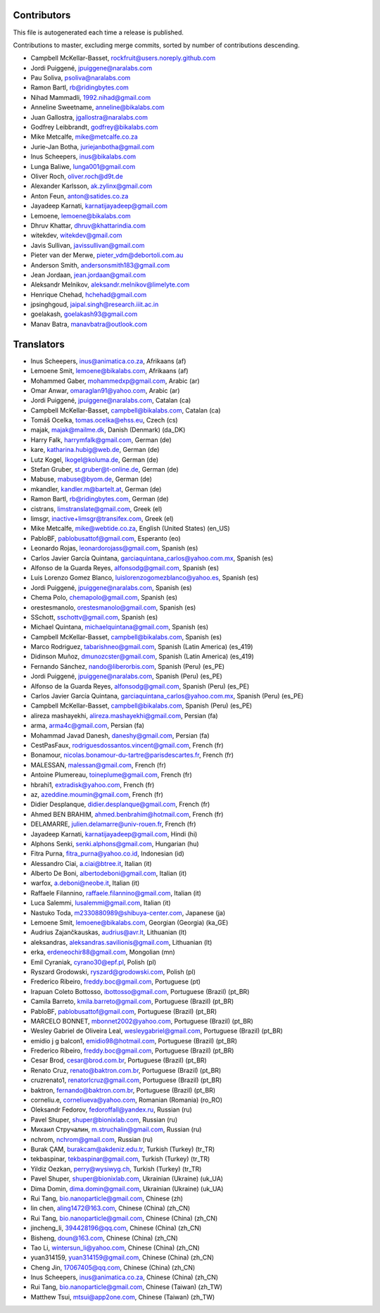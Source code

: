 Contributors
============

This file is autogenerated each time a release is published.

Contributions to master, excluding merge commits, sorted by number of
contributions descending.

- Campbell McKellar-Basset, rockfruit@users.noreply.github.com
- Jordi Puiggené, jpuiggene@naralabs.com
- Pau Soliva, psoliva@naralabs.com
- Ramon Bartl, rb@ridingbytes.com
- Nihad Mammadli, 1992.nihad@gmail.com
- Anneline Sweetname, anneline@bikalabs.com
- Juan Gallostra, jgallostra@naralabs.com
- Godfrey Leibbrandt, godfrey@bikalabs.com
- Mike Metcalfe, mike@metcalfe.co.za
- Jurie-Jan Botha, juriejanbotha@gmail.com
- Inus Scheepers, inus@bikalabs.com
- Lunga Baliwe, lunga001@gmail.com
- Oliver Roch, oliver.roch@d9t.de
- Alexander Karlsson, ak.zylinx@gmail.com
- Anton Feun, anton@satides.co.za
- Jayadeep Karnati, karnatijayadeep@gmail.com
- Lemoene, lemoene@bikalabs.com
- Dhruv Khattar, dhruv@khattarindia.com
- witekdev, witekdev@gmail.com
- Javis Sullivan, javissullivan@gmail.com
- Pieter van der Merwe, pieter_vdm@debortoli.com.au
- Anderson Smith, andersonsmith183@gmail.com
- Jean Jordaan, jean.jordaan@gmail.com
- Aleksandr Melnikov, aleksandr.melnikov@limelyte.com
- Henrique Chehad, hchehad@gmail.com
- jpsinghgoud, jaipal.singh@research.iiit.ac.in
- goelakash, goelakash93@gmail.com
- Manav Batra, manavbatra@outlook.com


Translators
===========

- Inus Scheepers, inus@animatica.co.za, Afrikaans (af)
- Lemoene Smit, lemoene@bikalabs.com, Afrikaans (af)
- Mohammed Gaber, mohammedxp@gmail.com, Arabic (ar)
- Omar Anwar, omaraglan91@yahoo.com, Arabic (ar)
- Jordi Puiggené, jpuiggene@naralabs.com, Catalan (ca)
- Campbell McKellar-Basset, campbell@bikalabs.com, Catalan (ca)
- Tomáš Ocelka, tomas.ocelka@ehss.eu, Czech (cs)
- majak, majak@mailme.dk, Danish (Denmark) (da_DK)
- Harry  Falk, harrymfalk@gmail.com, German (de)
- kare, katharina.hubig@web.de, German (de)
- Lutz Kogel, lkogel@koluma.de, German (de)
- Stefan Gruber, st.gruber@t-online.de, German (de)
- Mabuse, mabuse@byom.de, German (de)
- mkandler, kandler.m@bartelt.at, German (de)
- Ramon Bartl, rb@ridingbytes.com, German (de)
- cistrans, limstranslate@gmail.com, Greek (el)
- limsgr, inactive+limsgr@transifex.com, Greek (el)
- Mike Metcalfe, mike@webtide.co.za, English (United States) (en_US)
- PabloBF, pablobusattof@gmail.com, Esperanto (eo)
- Leonardo Rojas, leonardorojass@gmail.com, Spanish (es)
- Carlos Javier García Quintana, garciaquintana_carlos@yahoo.com.mx, Spanish (es)
- Alfonso de la Guarda Reyes, alfonsodg@gmail.com, Spanish (es)
- Luis Lorenzo Gomez Blanco, luislorenzogomezblanco@yahoo.es, Spanish (es)
- Jordi Puiggené, jpuiggene@naralabs.com, Spanish (es)
- Chema Polo, chemapolo@gmail.com, Spanish (es)
- orestesmanolo, orestesmanolo@gmail.com, Spanish (es)
- SSchott, sschottv@gmail.com, Spanish (es)
- Michael Quintana, michaelquintana@gmail.com, Spanish (es)
- Campbell McKellar-Basset, campbell@bikalabs.com, Spanish (es)
- Marco Rodriguez, tabarishneo@gmail.com, Spanish (Latin America) (es_419)
- Didinson Muñoz, dmunozcster@gmail.com, Spanish (Latin America) (es_419)
- Fernando Sánchez, nando@liberorbis.com, Spanish (Peru) (es_PE)
- Jordi Puiggené, jpuiggene@naralabs.com, Spanish (Peru) (es_PE)
- Alfonso de la Guarda Reyes, alfonsodg@gmail.com, Spanish (Peru) (es_PE)
- Carlos Javier García Quintana, garciaquintana_carlos@yahoo.com.mx, Spanish (Peru) (es_PE)
- Campbell McKellar-Basset, campbell@bikalabs.com, Spanish (Peru) (es_PE)
- alireza mashayekhi, alireza.mashayekhi@gmail.com, Persian (fa)
- arma, arma4c@gmail.com, Persian (fa)
- Mohammad Javad Danesh, daneshy@gmail.com, Persian (fa)
- CestPasFaux, rodriguesdossantos.vincent@gmail.com, French (fr)
- Bonamour, nicolas.bonamour-du-tartre@parisdescartes.fr, French (fr)
- MALESSAN, malessan@gmail.com, French (fr)
- Antoine Plumereau, toineplume@gmail.com, French (fr)
- hbrahi1, extradisk@yahoo.com, French (fr)
- az, azeddine.moumin@gmail.com, French (fr)
- Didier Desplanque, didier.desplanque@gmail.com, French (fr)
- Ahmed BEN BRAHIM, ahmed.benbrahim@hotmail.com, French (fr)
- DELAMARRE, julien.delamarre@univ-rouen.fr, French (fr)
- Jayadeep Karnati, karnatijayadeep@gmail.com, Hindi (hi)
- Alphons Senki, senki.alphons@gmail.com, Hungarian (hu)
- Fitra Purna, fitra_purna@yahoo.co.id, Indonesian (id)
- Alessandro Ciai, a.ciai@btree.it, Italian (it)
- Alberto De Boni, albertodeboni@gmail.com, Italian (it)
- warfox, a.deboni@neobe.it, Italian (it)
- Raffaele Filannino, raffaele.filannino@gmail.com, Italian (it)
- Luca Salemmi, lusalemmi@gmail.com, Italian (it)
- Nastuko Toda, m2330880989@shibuya-center.com, Japanese (ja)
- Lemoene Smit, lemoene@bikalabs.com, Georgian (Georgia) (ka_GE)
- Audrius Zajančkauskas, audrius@avr.lt, Lithuanian (lt)
- aleksandras, aleksandras.savilionis@gmail.com, Lithuanian (lt)
- erka, erdeneochir88@gmail.com, Mongolian (mn)
- Emil Cyraniak, cyrano30@epf.pl, Polish (pl)
- Ryszard Grodowski, ryszard@grodowski.com, Polish (pl)
- Frederico Ribeiro, freddy.boc@gmail.com, Portuguese (pt)
- Irapuan Coleto Bottosso, ibottosso@gmail.com, Portuguese (Brazil) (pt_BR)
- Camila Barreto, kmila.barreto@gmail.com, Portuguese (Brazil) (pt_BR)
- PabloBF, pablobusattof@gmail.com, Portuguese (Brazil) (pt_BR)
- MARCELO BONNET, mbonnet2002@yahoo.com, Portuguese (Brazil) (pt_BR)
- Wesley Gabriel de Oliveira Leal, wesleygabriel@gmail.com, Portuguese (Brazil) (pt_BR)
- emidio j g balcon1, emidio98@hotmail.com, Portuguese (Brazil) (pt_BR)
- Frederico Ribeiro, freddy.boc@gmail.com, Portuguese (Brazil) (pt_BR)
- Cesar Brod, cesar@brod.com.br, Portuguese (Brazil) (pt_BR)
- Renato Cruz, renato@baktron.com.br, Portuguese (Brazil) (pt_BR)
- cruzrenato1, renatorlcruz@gmail.com, Portuguese (Brazil) (pt_BR)
- baktron, fernando@baktron.com.br, Portuguese (Brazil) (pt_BR)
- corneliu.e, corneliueva@yahoo.com, Romanian (Romania) (ro_RO)
- Oleksandr Fedorov, fedoroffall@yandex.ru, Russian (ru)
- Pavel Shuper, shuper@bionixlab.com, Russian (ru)
- Михаил Стручалин, m.struchalin@gmail.com, Russian (ru)
- nchrom, nchrom@gmail.com, Russian (ru)
- Burak ÇAM, burakcam@akdeniz.edu.tr, Turkish (Turkey) (tr_TR)
- tekbaspinar, tekbaspinar@gmail.com, Turkish (Turkey) (tr_TR)
- Yildiz Oezkan, perry@wysiwyg.ch, Turkish (Turkey) (tr_TR)
- Pavel Shuper, shuper@bionixlab.com, Ukrainian (Ukraine) (uk_UA)
- Dima Domin, dima.domin@gmail.com, Ukrainian (Ukraine) (uk_UA)
- Rui Tang, bio.nanoparticle@gmail.com, Chinese (zh)
- lin chen, aling1472@163.com, Chinese (China) (zh_CN)
- Rui Tang, bio.nanoparticle@gmail.com, Chinese (China) (zh_CN)
- jincheng_li, 394428196@qq.com, Chinese (China) (zh_CN)
- Bisheng, doun@163.com, Chinese (China) (zh_CN)
- Tao Li, wintersun_li@yahoo.com, Chinese (China) (zh_CN)
- yuan314159, yuan314159@gmail.com, Chinese (China) (zh_CN)
- Cheng Jin, 17067405@qq.com, Chinese (China) (zh_CN)
- Inus Scheepers, inus@animatica.co.za, Chinese (China) (zh_CN)
- Rui Tang, bio.nanoparticle@gmail.com, Chinese (Taiwan) (zh_TW)
- Matthew Tsui, mtsui@app2one.com, Chinese (Taiwan) (zh_TW)
